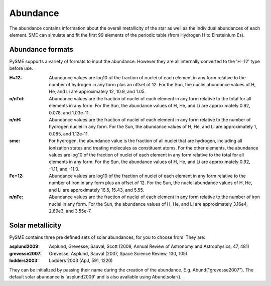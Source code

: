 .. _abund:

Abundance
=========

The abundance contains information about the overall
metallicity of the star as well as the individual
abundances of each element.
SME can simulate and fit the first 99 elements of
the periodic table (from Hydrogen H to Einsteinium Es).

Abundance formats
-----------------

PySME supports a variety of formats to input the abundance.
However they are all internally converted to the 'H=12'
type before use.

:H=12:
    Abundance values are log10 of the fraction of nuclei of
    each element in any form relative to the number of hydrogen
    in any form plus an offset of 12. For the Sun, the nuclei
    abundance values of H, He, and Li are approximately 12,
    10.9, and 1.05.

:n/nTot:
    Abundance values are the fraction of nuclei
    of each element in any form relative to the total for all
    elements in any form. For the Sun, the abundance values of
    H, He, and Li are approximately 0.92, 0.078, and 1.03e-11.

:n/nH:
    Abundance values are the fraction of nuclei
    of each element in any form relative to the number of
    hydrogen nuclei in any form. For the Sun, the abundance
    values of H, He, and Li are approximately 1, 0.085, and
    1.12e-11.

:sme:
    For hydrogen, the abundance value is the fraction of all
    nuclei that are hydrogen, including all ionization states
    and treating molecules as constituent atoms. For the other
    elements, the abundance values are log10 of the fraction of
    nuclei of each element in any form relative to the total for
    all elements in any form. For the Sun, the abundance values
    of H, He, and Li are approximately 0.92, -1.11, and -11.0.

:Fe=12:
    Abundance values are log10 of the fraction of nuclei of
    each element in any form relative to the number of iron
    in any form plus an offset of 12. For the Sun, the nuclei
    abundance values of H, He, and Li are approximately 16.5,
    15.43, and 5.55.

:n/nFe:
    Abundance values are the fraction of nuclei
    of each element in any form relative to the number of
    iron nuclei in any form. For the Sun, the abundance
    values of H, He, and Li are approximately 3.16e4, 2.69e3, and
    3.55e-7.

Solar metallicity
-----------------

PySME contains three pre defined sets of solar abundances,
for you to choose from. They are:

:asplund2009:
    Asplund, Grevesse, Sauval, Scott (2009,  Annual Review of Astronomy
    and Astrophysics, 47, 481)

:grevesse2007:
    Grevesse, Asplund, Sauval (2007, Space Science Review, 130, 105)

:lodders2003:
    Lodders 2003 (ApJ, 591, 1220)

They can be initialized by passing their name during the
creation of the abundance. E.g. Abund("grevesse2007").
The default solar abundance is 'asplund2009' and is also
available using Abund.solar().

